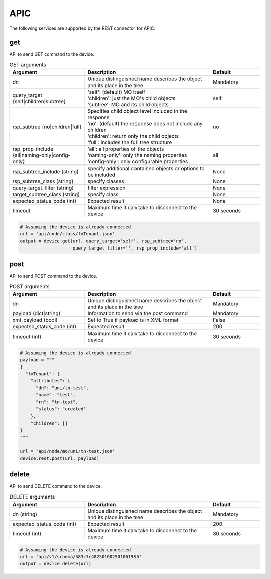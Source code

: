 APIC
====

The following services are supported by the REST connector for APIC.


get
---

API to send GET command to the device.

.. list-table:: GET arguments
    :widths: 30 50 20
    :header-rows: 1

    * - Argument
      - Description
      - Default
    * - dn
      - Unique distinguished name describes the object and its place in the tree
      - Mandatory
    * - query_target {self|children|subtree}
      - | 'self': (default) MO itself
        | 'children': just the MO's child objects
        | 'subtree': MO and its child objects
      - self
    * - rsp_subtree {no|children|full}
      - | Specifies child object level included in the response
        | 'no': (default) the response does not include any children
        | 'children': return only the child objects
        | 'full': includes the full tree structure
      - no
    * - rsp_prop_include {all|naming-only|config-only}
      - | 'all': all properties of the objects
        | 'naming-only': only the naming properties
        | 'config-only': only configurable properties
      - all
    * - rsp_subtree_include (string)
      - specify additional contained objects or options to be included
      - None
    * - rsp_subtree_class (string)
      - specify classes
      - None
    * - query_target_filter (string)
      - filter expression
      - None
    * - target_subtree_class (string)
      - specify class
      - None
    * - expected_status_code (int)
      - Expected result
      - None
    * - timeout
      - Maximum time it can take to disconnect to the device
      - 30 seconds

.. code-block:: python

    # Assuming the device is already connected
    url = 'api/node/class/fvTenant.json'
    output = device.get(url, query_target='self', rsp_subtree='no',
                        query_target_filter='', rsp_prop_include='all')

post
----

API to send POST command to the device.

.. list-table:: POST arguments
    :widths: 30 50 20
    :header-rows: 1

    * - Argument
      - Description
      - Default
    * - dn
      - Unique distinguished name describes the object and its place in the tree
      - Mandatory
    * - payload (dict|string)
      - Information to send via the post command
      - Mandatory
    * - xml_payload (bool)
      - Set to True if payload is in XML format
      - False
    * - expected_status_code (int)
      - Expected result
      - 200
    * - timeout (int)
      - Maximum time it can take to disconnect to the device
      - 30 seconds

.. code-block:: python

    # Assuming the device is already connected
    payload = """
    {
      "fvTenant": {
        "attributes": {
          "dn": "uni/tn-test",
          "name": "test",
          "rn": "tn-test",
          "status": "created"
        },
        "children": []
    }
    """

    url = 'api/node/mo/uni/tn-test.json'
    device.rest.post(url, payload)

delete
------

API to send DELETE command to the device.

.. list-table:: DELETE arguments
    :widths: 30 50 20
    :header-rows: 1

    * - Argument
      - Description
      - Default
    * - dn (string)
      - Unique distinguished name describes the object and its place in the tree
      - Mandatory
    * - expected_status_code (int)
      - Expected result
      - 200
    * - timeout (int)
      - Maximum time it can take to disconnect to the device
      - 30 seconds

.. code-block:: python

    # Assuming the device is already connected
    url = 'api/v1/schema/583c7c482501002501061985'
    output = device.delete(url)


.. sectionauthor:: Takashi Higashimura <tahigash@cisco.com>
